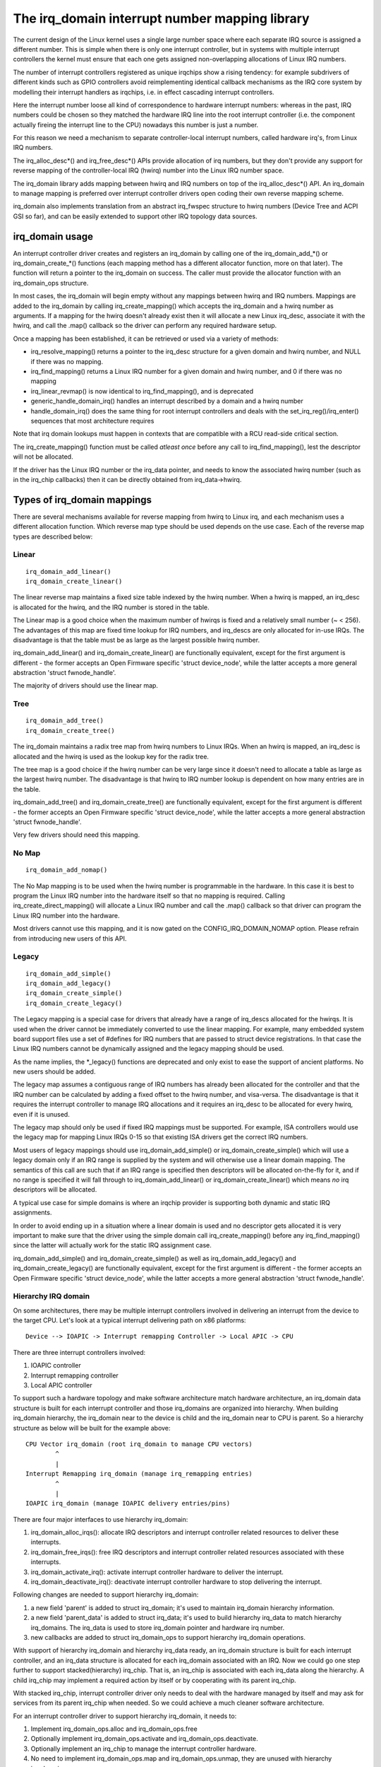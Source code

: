 ===============================================
The irq_domain interrupt number mapping library
===============================================

The current design of the Linux kernel uses a single large number
space where each separate IRQ source is assigned a different number.
This is simple when there is only one interrupt controller, but in
systems with multiple interrupt controllers the kernel must ensure
that each one gets assigned non-overlapping allocations of Linux
IRQ numbers.

The number of interrupt controllers registered as unique irqchips
show a rising tendency: for example subdrivers of different kinds
such as GPIO controllers avoid reimplementing identical callback
mechanisms as the IRQ core system by modelling their interrupt
handlers as irqchips, i.e. in effect cascading interrupt controllers.

Here the interrupt number loose all kind of correspondence to
hardware interrupt numbers: whereas in the past, IRQ numbers could
be chosen so they matched the hardware IRQ line into the root
interrupt controller (i.e. the component actually fireing the
interrupt line to the CPU) nowadays this number is just a number.

For this reason we need a mechanism to separate controller-local
interrupt numbers, called hardware irq's, from Linux IRQ numbers.

The irq_alloc_desc*() and irq_free_desc*() APIs provide allocation of
irq numbers, but they don't provide any support for reverse mapping of
the controller-local IRQ (hwirq) number into the Linux IRQ number
space.

The irq_domain library adds mapping between hwirq and IRQ numbers on
top of the irq_alloc_desc*() API.  An irq_domain to manage mapping is
preferred over interrupt controller drivers open coding their own
reverse mapping scheme.

irq_domain also implements translation from an abstract irq_fwspec
structure to hwirq numbers (Device Tree and ACPI GSI so far), and can
be easily extended to support other IRQ topology data sources.

irq_domain usage
================

An interrupt controller driver creates and registers an irq_domain by
calling one of the irq_domain_add_*() or irq_domain_create_*() functions
(each mapping method has a different allocator function, more on that later).
The function will return a pointer to the irq_domain on success. The caller
must provide the allocator function with an irq_domain_ops structure.

In most cases, the irq_domain will begin empty without any mappings
between hwirq and IRQ numbers.  Mappings are added to the irq_domain
by calling irq_create_mapping() which accepts the irq_domain and a
hwirq number as arguments.  If a mapping for the hwirq doesn't already
exist then it will allocate a new Linux irq_desc, associate it with
the hwirq, and call the .map() callback so the driver can perform any
required hardware setup.

Once a mapping has been established, it can be retrieved or used via a
variety of methods:

- irq_resolve_mapping() returns a pointer to the irq_desc structure
  for a given domain and hwirq number, and NULL if there was no
  mapping.
- irq_find_mapping() returns a Linux IRQ number for a given domain and
  hwirq number, and 0 if there was no mapping
- irq_linear_revmap() is now identical to irq_find_mapping(), and is
  deprecated
- generic_handle_domain_irq() handles an interrupt described by a
  domain and a hwirq number
- handle_domain_irq() does the same thing for root interrupt
  controllers and deals with the set_irq_reg()/irq_enter() sequences
  that most architecture requires

Note that irq domain lookups must happen in contexts that are
compatible with a RCU read-side critical section.

The irq_create_mapping() function must be called *atleast once*
before any call to irq_find_mapping(), lest the descriptor will not
be allocated.

If the driver has the Linux IRQ number or the irq_data pointer, and
needs to know the associated hwirq number (such as in the irq_chip
callbacks) then it can be directly obtained from irq_data->hwirq.

Types of irq_domain mappings
============================

There are several mechanisms available for reverse mapping from hwirq
to Linux irq, and each mechanism uses a different allocation function.
Which reverse map type should be used depends on the use case.  Each
of the reverse map types are described below:

Linear
------

::

	irq_domain_add_linear()
	irq_domain_create_linear()

The linear reverse map maintains a fixed size table indexed by the
hwirq number.  When a hwirq is mapped, an irq_desc is allocated for
the hwirq, and the IRQ number is stored in the table.

The Linear map is a good choice when the maximum number of hwirqs is
fixed and a relatively small number (~ < 256).  The advantages of this
map are fixed time lookup for IRQ numbers, and irq_descs are only
allocated for in-use IRQs.  The disadvantage is that the table must be
as large as the largest possible hwirq number.

irq_domain_add_linear() and irq_domain_create_linear() are functionally
equivalent, except for the first argument is different - the former
accepts an Open Firmware specific 'struct device_node', while the latter
accepts a more general abstraction 'struct fwnode_handle'.

The majority of drivers should use the linear map.

Tree
----

::

	irq_domain_add_tree()
	irq_domain_create_tree()

The irq_domain maintains a radix tree map from hwirq numbers to Linux
IRQs.  When an hwirq is mapped, an irq_desc is allocated and the
hwirq is used as the lookup key for the radix tree.

The tree map is a good choice if the hwirq number can be very large
since it doesn't need to allocate a table as large as the largest
hwirq number.  The disadvantage is that hwirq to IRQ number lookup is
dependent on how many entries are in the table.

irq_domain_add_tree() and irq_domain_create_tree() are functionally
equivalent, except for the first argument is different - the former
accepts an Open Firmware specific 'struct device_node', while the latter
accepts a more general abstraction 'struct fwnode_handle'.

Very few drivers should need this mapping.

No Map
------

::

	irq_domain_add_nomap()

The No Map mapping is to be used when the hwirq number is
programmable in the hardware.  In this case it is best to program the
Linux IRQ number into the hardware itself so that no mapping is
required.  Calling irq_create_direct_mapping() will allocate a Linux
IRQ number and call the .map() callback so that driver can program the
Linux IRQ number into the hardware.

Most drivers cannot use this mapping, and it is now gated on the
CONFIG_IRQ_DOMAIN_NOMAP option. Please refrain from introducing new
users of this API.

Legacy
------

::

	irq_domain_add_simple()
	irq_domain_add_legacy()
	irq_domain_create_simple()
	irq_domain_create_legacy()

The Legacy mapping is a special case for drivers that already have a
range of irq_descs allocated for the hwirqs.  It is used when the
driver cannot be immediately converted to use the linear mapping.  For
example, many embedded system board support files use a set of #defines
for IRQ numbers that are passed to struct device registrations.  In that
case the Linux IRQ numbers cannot be dynamically assigned and the legacy
mapping should be used.

As the name implies, the *_legacy() functions are deprecated and only
exist to ease the support of ancient platforms. No new users should be
added.

The legacy map assumes a contiguous range of IRQ numbers has already
been allocated for the controller and that the IRQ number can be
calculated by adding a fixed offset to the hwirq number, and
visa-versa.  The disadvantage is that it requires the interrupt
controller to manage IRQ allocations and it requires an irq_desc to be
allocated for every hwirq, even if it is unused.

The legacy map should only be used if fixed IRQ mappings must be
supported.  For example, ISA controllers would use the legacy map for
mapping Linux IRQs 0-15 so that existing ISA drivers get the correct IRQ
numbers.

Most users of legacy mappings should use irq_domain_add_simple() or
irq_domain_create_simple() which will use a legacy domain only if an IRQ range
is supplied by the system and will otherwise use a linear domain mapping.
The semantics of this call are such that if an IRQ range is specified then
descriptors will be allocated on-the-fly for it, and if no range is
specified it will fall through to irq_domain_add_linear() or
irq_domain_create_linear() which means *no* irq descriptors will be allocated.

A typical use case for simple domains is where an irqchip provider
is supporting both dynamic and static IRQ assignments.

In order to avoid ending up in a situation where a linear domain is
used and no descriptor gets allocated it is very important to make sure
that the driver using the simple domain call irq_create_mapping()
before any irq_find_mapping() since the latter will actually work
for the static IRQ assignment case.

irq_domain_add_simple() and irq_domain_create_simple() as well as
irq_domain_add_legacy() and irq_domain_create_legacy() are functionally
equivalent, except for the first argument is different - the former
accepts an Open Firmware specific 'struct device_node', while the latter
accepts a more general abstraction 'struct fwnode_handle'.

Hierarchy IRQ domain
--------------------

On some architectures, there may be multiple interrupt controllers
involved in delivering an interrupt from the device to the target CPU.
Let's look at a typical interrupt delivering path on x86 platforms::

  Device --> IOAPIC -> Interrupt remapping Controller -> Local APIC -> CPU

There are three interrupt controllers involved:

1) IOAPIC controller
2) Interrupt remapping controller
3) Local APIC controller

To support such a hardware topology and make software architecture match
hardware architecture, an irq_domain data structure is built for each
interrupt controller and those irq_domains are organized into hierarchy.
When building irq_domain hierarchy, the irq_domain near to the device is
child and the irq_domain near to CPU is parent. So a hierarchy structure
as below will be built for the example above::

	CPU Vector irq_domain (root irq_domain to manage CPU vectors)
		^
		|
	Interrupt Remapping irq_domain (manage irq_remapping entries)
		^
		|
	IOAPIC irq_domain (manage IOAPIC delivery entries/pins)

There are four major interfaces to use hierarchy irq_domain:

1) irq_domain_alloc_irqs(): allocate IRQ descriptors and interrupt
   controller related resources to deliver these interrupts.
2) irq_domain_free_irqs(): free IRQ descriptors and interrupt controller
   related resources associated with these interrupts.
3) irq_domain_activate_irq(): activate interrupt controller hardware to
   deliver the interrupt.
4) irq_domain_deactivate_irq(): deactivate interrupt controller hardware
   to stop delivering the interrupt.

Following changes are needed to support hierarchy irq_domain:

1) a new field 'parent' is added to struct irq_domain; it's used to
   maintain irq_domain hierarchy information.
2) a new field 'parent_data' is added to struct irq_data; it's used to
   build hierarchy irq_data to match hierarchy irq_domains. The irq_data
   is used to store irq_domain pointer and hardware irq number.
3) new callbacks are added to struct irq_domain_ops to support hierarchy
   irq_domain operations.

With support of hierarchy irq_domain and hierarchy irq_data ready, an
irq_domain structure is built for each interrupt controller, and an
irq_data structure is allocated for each irq_domain associated with an
IRQ. Now we could go one step further to support stacked(hierarchy)
irq_chip. That is, an irq_chip is associated with each irq_data along
the hierarchy. A child irq_chip may implement a required action by
itself or by cooperating with its parent irq_chip.

With stacked irq_chip, interrupt controller driver only needs to deal
with the hardware managed by itself and may ask for services from its
parent irq_chip when needed. So we could achieve a much cleaner
software architecture.

For an interrupt controller driver to support hierarchy irq_domain, it
needs to:

1) Implement irq_domain_ops.alloc and irq_domain_ops.free
2) Optionally implement irq_domain_ops.activate and
   irq_domain_ops.deactivate.
3) Optionally implement an irq_chip to manage the interrupt controller
   hardware.
4) No need to implement irq_domain_ops.map and irq_domain_ops.unmap,
   they are unused with hierarchy irq_domain.

Hierarchy irq_domain is in no way x86 specific, and is heavily used to
support other architectures, such as ARM, ARM64 etc.

Debugging
=========

Most of the internals of the IRQ subsystem are exposed in debugfs by
turning CONFIG_GENERIC_IRQ_DEBUGFS on.
